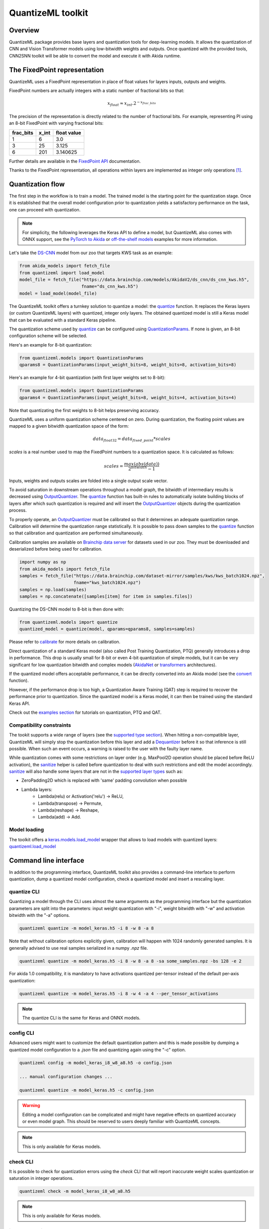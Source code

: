 
QuantizeML toolkit
==================

Overview
--------

QuantizeML package provides base layers and quantization tools for deep-learning models. It allows
the quantization of CNN and Vision Transformer models using low-bitwidth weights and outputs. Once
quantized with the provided tools, CNN2SNN toolkit will be able to convert the model and execute it
with Akida runtime.

The FixedPoint representation
-----------------------------

QuantizeML uses a FixedPoint representation in place of float values for layers inputs, outputs and
weights.

FixedPoint numbers are actually integers with a static number of fractional bits so that:

.. math::
    x_{float} \approx x_{int}.2^{-x_{frac\_bits}}

The precision of the representation is directly related to the number of fractional bits. For
example, representing PI using an 8-bit FixedPoint with varying fractional bits:

+-----------+-------+-------------+
| frac_bits | x_int | float value |
+===========+=======+=============+
|     1     |   6   |     3.0     |
+-----------+-------+-------------+
|     3     |  25   |    3.125    |
+-----------+-------+-------------+
|     6     |  201  |  3.140625   |
+-----------+-------+-------------+

Further details are available in the
`FixedPoint API <../api_reference/quantizeml_apis.html#fixedpoint>`__ documentation.

Thanks to the FixedPoint representation, all operations within layers are implemented as integer
only operations [#fn-1]_.


Quantization flow
-----------------

The first step in the workflow is to train a model. The trained model is the starting point for the
quantization stage. Once it is established that the overall model configuration prior to
quantization yields a satisfactory performance on the task, one can proceed with quantization.

.. note:: For simplicity, the following leverages the Keras API to define a model, but QuantizeML
          also comes with ONNX support, see the `PyTorch to Akida
          <../examples/general/plot_8_global_pytorch_workflow.html#sphx-glr-examples-general-plot-8-global-pytorch-workflow-py>`__
          or `off-the-shelf models
          <../examples/quantization/plot_2_off_the_shelf_quantization.html#sphx-glr-examples-quantization-plot-2-off-the-shelf-quantization-py>`__
          examples for more information.

Let's take the `DS-CNN <../api_reference/akida_models_apis.html#ds-cnn>`__ model from our zoo that
targets KWS task as an example:

.. code-block:: python

    from akida_models import fetch_file
    from quantizeml import load_model
    model_file = fetch_file("https://data.brainchip.com/models/AkidaV2/ds_cnn/ds_cnn_kws.h5",
                            fname="ds_cnn_kws.h5")
    model = load_model(model_file)

The QuantizeML toolkit offers a turnkey solution to quantize a model: the
`quantize <../api_reference/quantizeml_apis.html#quantizeml.models.quantize>`__ function. It
replaces the Keras layers (or custom QuantizeML layers) with quantized, integer only layers. The
obtained quantized model is still a Keras model that can be evaluated with a standard Keras
pipeline.

The quantization scheme used by
`quantize <../api_reference/quantizeml_apis.html#quantizeml.models.quantize>`__ can be configured
using
`QuantizationParams <../api_reference/quantizeml_apis.html#quantizeml.models.QuantizationParams>`__.
If none is given, an 8-bit configuration scheme will be selected.

Here's an example for 8-bit quantization:

.. code-block:: python

    from quantizeml.models import QuantizationParams
    qparams8 = QuantizationParams(input_weight_bits=8, weight_bits=8, activation_bits=8)

Here's an example for 4-bit quantization (with first layer weights set to 8-bit):

.. code-block:: python

    from quantizeml.models import QuantizationParams
    qparams4 = QuantizationParams(input_weight_bits=8, weight_bits=4, activation_bits=4)

Note that quantizating the first weights to 8-bit helps preserving accuracy.

QuantizeML uses a uniform quantization scheme centered on zero. During quantization, the floating
point values are mapped to a given bitwidth quantization space of the form:

.. math::
    data_{float32} = data_{fixed\_point} * scales

`scales` is a real number used to map the FixedPoint numbers to a quantization space. It is
calculated as follows:

.. math::
    scales = \frac {max(abs(data))}{2^{bitwidth} - 1}

Inputs, weights and outputs scales are folded into a single output scale vector.

To avoid saturation in downstream operations throughout a model graph, the bitwidth of intermediary
results is decreased using
`OutputQuantizer <../api_reference/quantizeml_apis.html#quantizeml.layers.OutputQuantizer>`__. The
`quantize <../api_reference/quantizeml_apis.html#quantizeml.models.quantize>`__ function has
built-in rules to automatically isolate building blocks of layers after which such quantization is
required and will insert the
`OutputQuantizer <../api_reference/quantizeml_apis.html#quantizeml.layers.OutputQuantizer>`__
objects during the quantization process.

To properly operate, an
`OutputQuantizer <../api_reference/quantizeml_apis.html#quantizeml.layers.OutputQuantizer>`__ must
be calibrated so that it determines an adequate quantization range. Calibration will determine the
quantization range statistically. It is possible to pass down samples to the
`quantize <../api_reference/quantizeml_apis.html#quantizeml.models.quantize>`__ function so that
calibration and quantization are performed simultaneously.

Calibration samples are available on
`Brainchip data server <https://data.brainchip.com/dataset-mirror/samples/>`__ for datasets used in
our zoo. They must be downloaded and deserialized before being used for calibration.

.. code-block:: python

    import numpy as np
    from akida_models import fetch_file
    samples = fetch_file("https://data.brainchip.com/dataset-mirror/samples/kws/kws_batch1024.npz",
                         fname="kws_batch1024.npz")
    samples = np.load(samples)
    samples = np.concatenate([samples[item] for item in samples.files])

Quantizing the DS-CNN model to 8-bit is then done with:

.. code-block:: python

    from quantizeml.models import quantize
    quantized_model = quantize(model, qparams=qparams8, samples=samples)

Please refer to `calibrate <../api_reference/quantizeml_apis.html#quantizeml.models.calibrate>`__
for more details on calibration.

Direct quantization of a standard Keras model (also called Post Training Quantization, PTQ)
generally introduces a drop in performance. This drop is usually small for 8-bit or even 4-bit
quantization of simple models, but it can be very significant for low quantization bitwidth and
complex models (`AkidaNet <../api_reference/akida_models_apis.html#akida_models.akidanet_imagenet>`_
or `transformers <../api_reference/akida_models_apis.html#transformers>`_ architectures).

If the quantized model offers acceptable performance, it can be directly converted into an Akida
model (see the `convert <../api_reference/cnn2snn_apis.html#cnn2snn.convert>`_ function).

However, if the performance drop is too high, a Quantization Aware Training (QAT) step is required
to recover the performance prior to quantization. Since the quantized model is a Keras model, it can
then be trained using the standard Keras API.

Check out the `examples section <../examples/index.html>`__ for tutorials on quantization, PTQ and
QAT.

Compatibility constraints
~~~~~~~~~~~~~~~~~~~~~~~~~

The tookit supports a wide range of layers (see the
`supported type section <quantizeml.html#supported-layer-types>`__). When hitting a non-compatible
layer, QuantizeML will simply stop the quantization before this layer and add a
`Dequantizer <../api_reference/quantizeml_apis.html#quantizeml.layers.Dequantizer>`__ before it so
that inference is still possible. When such an event occurs, a warning is raised to the user with the
faulty layer name.

While quantization comes with some restrictions on layer order (e.g. MaxPool2D operation should be
placed before ReLU activation), the
`sanitize <../api_reference/quantizeml_apis.html#quantizeml.models.transforms.sanitize>`__ helper is
called before quantization to deal with such restrictions and edit the model accordingly.
`sanitize <../api_reference/quantizeml_apis.html#quantizeml.models.transforms.sanitize>`__ will also
handle some layers that are not in the
`supported layer types <quantizeml.html#supported-layer-types>`__ such as:

- ZeroPadding2D which is replaced with 'same' padding convolution when possible
- Lambda layers:
    - Lambda(relu) or Activation('relu') → ReLU,
    - Lambda(transpose) → Permute,
    - Lambda(reshape) → Reshape,
    - Lambda(add) → Add.


Model loading
~~~~~~~~~~~~~

The toolkit offers a
`keras.models.load_model <https://www.tensorflow.org/api_docs/python/tf/keras/saving/load_model>`__
wrapper that allows to load models with quantized layers:
`quantizeml.load_model <../api_reference/quantizeml_apis.html#quantizeml.load_model>`__

Command line interface
----------------------

In addition to the programming interface, QuantizeML toolkit also provides a command-line interface
to perform quantization, dump a quantized model configuration, check a quantized model and insert a
rescaling layer.

quantize CLI
~~~~~~~~~~~~

Quantizing a model through the CLI uses almost the same arguments as the programming interface but
the quantization parameters are split into the parameters: input weight quantization with "-i",
weight bitwidth with "-w" and activation bitwidth with the "-a" options.

.. code-block:: bash

    quantizeml quantize -m model_keras.h5 -i 8 -w 8 -a 8

Note that without calibration options explicitly given, calibration will happen with 1024 randomly
generated samples. It is generally advised to use real samples serialized in a numpy `.npz` file.

.. code-block:: bash

    quantizeml quantize -m model_keras.h5 -i 8 -w 8 -a 8 -sa some_samples.npz -bs 128 -e 2

For akida 1.0 compatibility, it is mandatory to have activations quantized per-tensor instead of
the default per-axis quantization:

.. code-block:: bash

    quantizeml quantize -m model_keras.h5 -i 8 -w 4 -a 4 --per_tensor_activations

.. note:: The quantize CLI is the same for Keras and ONNX models.

config CLI
~~~~~~~~~~

Advanced users might want to customize the default quantization pattern and this is made possible by
dumping a quantized model configuration to a `.json` file and quantizing again using the "-c"
option.

.. code-block:: bash

    quantizeml config -m model_keras_i8_w8_a8.h5 -o config.json

    ... manual configuration changes ...

    quantizeml quantize -m model_keras.h5 -c config.json

.. warning::
    Editing a model configuration can be complicated and might have negative effects on quantized
    accuracy or even model graph. This should be reserved to users deeply familiar with QuantizeML
    concepts.

.. note:: This is only available for Keras models.

check CLI
~~~~~~~~~

It is possible to check for quantization errors using the `check` CLI that will report inaccurate
weight scales quantization or saturation in integer operations.

.. code-block:: bash

    quantizeml check -m model_keras_i8_w8_a8.h5

.. note:: This is only available for Keras models.

insert_rescaling CLI
~~~~~~~~~~~~~~~~~~~~

Some models might not include a Rescaling layer in their architecture and have a separated
preprocessing pipeline (ie. moving from [0, 255] images to a [-1, 1] normalized representation). As
having a rescaling layer might be useful, QuantizeML offers the `insert_rescaling` CLI that will add
a Rescaling layer at the beginning of a given model.

.. code-block:: bash

    quantizeml insert_rescaling -m model_keras.h5 -s 0.007843 -o -1 -d model_updated.h5

where :math:`0.007843 = 1/127.5`.

.. note:: This is only available for Keras models.

Supported layer types
---------------------

Keras support
~~~~~~~~~~~~~

The QuantizeML toolkit provides quantization of the following layer types which are standard Keras
layers for most part and custom QuantizeML layers for some of them:

- Neural layers
    - `Conv2D <../api_reference/quantizeml_apis.html#quantizeml.layers.QuantizedConv2D>`__
    - `Conv2DTranspose <../api_reference/quantizeml_apis.html#quantizeml.layers.QuantizedConv2DTranspose>`__
    - `DepthwiseConv2D <../api_reference/quantizeml_apis.html#quantizeml.layers.QuantizedDepthwiseConv2D>`__
    - `DepthwiseConv2DTranspose <../api_reference/quantizeml_apis.html#quantizeml.layers.QuantizedDepthwiseConv2DTranspose>`__
      (custom QuantizeML layer)
    - `SeparableConv2D <../api_reference/quantizeml_apis.html#quantizeml.layers.QuantizedSeparableConv2D>`__
    - `Dense <../api_reference/quantizeml_apis.html#quantizeml.layers.QuantizedDense>`__

- Transformers
    - `Attention <../api_reference/quantizeml_apis.html#quantizeml.layers.QuantizedAttention>`__
      (custom QuantizeML layer)
    - `ClassToken <../api_reference/quantizeml_apis.html#quantizeml.layers.QuantizedClassToken>`__
      (custom QuantizeML layer)
    - `AddPositionEmbs <../api_reference/quantizeml_apis.html#quantizeml.layers.QuantizedAddPositionEmbs>`__
      (custom QuantizeML layer)
    - `ExtractToken <../api_reference/quantizeml_apis.html#quantizeml.layers.QuantizedExtractToken>`__
      (custom QuantizeML layer)

- Skip connections
    - `Add <../api_reference/quantizeml_apis.html#quantizeml.layers.QuantizedAdd>`__
    - `Concatenate <../api_reference/quantizeml_apis.html#quantizeml.layers.QuantizedConcatenate>`__

- Normalization
    - `BatchNormalization <../api_reference/quantizeml_apis.html#quantizeml.layers.QuantizedBatchNormalization>`__
    - `LayerMadNormalization <../api_reference/quantizeml_apis.html#quantizeml.layers.QuantizedLayerNormalization>`__
      (custom QuantizeML layer)

- Activations
    - `ReLU <../api_reference/quantizeml_apis.html#quantizeml.layers.QuantizedReLU>`__
      (both unbounded and with a max value)
    - `Shiftmax <../api_reference/quantizeml_apis.html#quantizeml.layers.QuantizedShiftmax>`__
      (custom QuantizeML layer)

- Pooling
    - `MaxPool2D <../api_reference/quantizeml_apis.html#quantizeml.layers.QuantizedMaxPool2D>`__
    - `GlobalAveragePooling2D <../api_reference/quantizeml_apis.html#quantizeml.layers.QuantizedGlobalAveragePooling2D>`__

- Reshaping
    - `Flatten <../api_reference/quantizeml_apis.html#quantizeml.layers.QuantizedFlatten>`__
    - `Permute <../api_reference/quantizeml_apis.html#quantizeml.layers.QuantizedPermute>`__
    - `Reshape <../api_reference/quantizeml_apis.html#quantizeml.layers.QuantizedReshape>`__

- Others
    - `Rescaling <../api_reference/quantizeml_apis.html#quantizeml.layers.QuantizedRescaling>`__
    - `Dropout <../api_reference/quantizeml_apis.html#quantizeml.layers.QuantizedDropout>`__

ONNX support
~~~~~~~~~~~~

The QuantizeML toolkit will identify groups of ONNX operations, or 'patterns' and quantize towards:

- `QuantizedConv2D <../api_reference/quantizeml_apis.html#quantizeml.onnx_support.layers.QuantizedConv2D>`__
  when the pattern is:

    - <Conv, Relu, GlobalAveragePool>
    - <Conv, Relu, MaxPool>
    - <Conv, GlobalAveragePool>
    - <Conv, Relu>
    - <Conv>

- `QuantizedDepthwise2D <../api_reference/quantizeml_apis.html#quantizeml.onnx_support.layers.QuantizedDepthwise2D>`__
  when the pattern is:

    - <DepthwiseConv, Relu>
    - <DepthwiseConv>

- `QuantizedDense1D <../api_reference/quantizeml_apis.html#quantizeml.onnx_support.layers.QuantizedDense1D>`__
  when the pattern is:

    - <Flatten, Gemm, Relu>
    - <Flatten, Gemm>
    - <Gemm, Relu>
    - <Gemm>

- `QuantizedAdd <../api_reference/quantizeml_apis.html#quantizeml.onnx_support.layers.QuantizedAdd>`__
  when the pattern is:

    - <Add>


While Akida directly supports the most important models, it is not feasible to support all
possibilities. There might occasionally be models which are nearly compatible with Akida but which
will fail to quantize due to just a few incompatibilities. The `custom pattern feature
<../api_reference/quantizeml_apis.html#quantizeml.onnx_support.quantization.custom_pattern_scope>`__
allows to handle such models as illustrated in `the dedicated advanced example
<../examples/quantization/plot_3_custom_patterns.html#sphx-glr-examples-quantization-plot-3-custom-patterns-py>`__.


Analysis module
---------------

The QuantizeML toolit comes with an `analysis <../api_reference/quantizeml_apis.html#analysis>`__
submodule that provides tools to better analyze the impact of quantization on a model. Quantization
errors and minimal accuracy drops are an expected behavior going from float to integer (8-bits).
While no simple and generic solution can be provided to solve larger accuracy issues, the analyis
tool can help pinpoint faulty layers or kernels that might be poorly quantized and thus harm
accuracy. Once the culprit is found, adding regularization or training constraints can help tackle
the issue, quantizing per-tensor or per-axis can also help.

Kernel distribution
~~~~~~~~~~~~~~~~~~~

This tool leverages the `Tensorboard visualization toolkit
<https://www.tensorflow.org/tensorboard>`__ to draw the kernel distributions of a given model. The
`plot_kernel_distribution
<../api_reference/quantizeml_apis.html#quantizeml.analysis.plot_kernel_distribution>`__ API takes as
inputs the model of interest and a path to save a preset Tensorboard configuration to display. The
following command line will enable the histogram and boxplot displays:

.. code-block:: bash

    tensorboard --logdir=`logdir`

Since QuantizeML is based on a uniform quantization scheme centered on zero, the kernel distribution
tool can be used to check for large outliers or oddly distributed kernels that might be poorly
quantized.

Example output for the classification layer of the `DS-CNN/KWS
<../model_zoo_performance.html#id11>`__ model:

.. image:: ../img/kernel_distrib.png
    :scale: 75 %


Quantization error
~~~~~~~~~~~~~~~~~~

The tool offers 2 possible ways to check quantization error in a model:

    - for all layers: a quantization error is computed on each layer output
    - for a single layer: per-channel error is then reported

This is accessible using the `measure_layer_quantization_error
<../api_reference/quantizeml_apis.html#quantizeml.analysis.measure_layer_quantization_error>`__ API.
The quantization error is then computed independently for each layer or channel accordingly. The
cumulative error, that is the error propagated from the input to each layer, is computed with the
`measure_cumulative_quantization_error
<../api_reference/quantizeml_apis.html#quantizeml.analysis.measure_cumulative_quantization_error>`__
dedicated API. Both APIs will return a python dictionary containing the metrics that can be
displayed using the `print_metric_table
<../api_reference/quantizeml_apis.html#quantizeml.analysis.tools.print_metric_table>`__ function.

A `batch_size` parameter is present in the quantization error functions and can be used to better
refine the computed error by averaging error on more data.

Metrics
~~~~~~~~~~~~

The quantization error tools will report `SMAPE
<../api_reference/quantizeml_apis.html#quantizeml.analysis.tools.SMAPE>`__ and `saturation
<../api_reference/quantizeml_apis.html#quantizeml.analysis.tools.Saturation>`__ metrics.

The `symmetric mean absolute percentage error
<https://en.wikipedia.org/wiki/Symmetric_mean_absolute_percentage_error>`__ (SMAPE) measures error
as:

.. math::
    SMAPE = \frac{1}{n}\sum_{n}{\frac{|x_{float} - x_{quantized}|}{|x_{float}| + |x_{quantized}|}}

The saturation metric is the percentage of saturated values for a given layer or channel. A value
is saturated when it is equal to the minimum or maximum value allowed by a given bitwidth.

Command line
~~~~~~~~~~~~

The analysis tools are accessible via command-line using the `analysis` action:

.. code-block:: bash

    quantizeml analysis -h

    usage: quantizeml analysis [-h] {kernel_distribution,quantization_error} ...

    positional arguments:
    {kernel_distribution,quantization_error}
        kernel_distribution Plot kernel distribution
        quantization_error  Measure quantization error

    options:
    -h, --help              Show this help message and exit

.. note::
    The sections below use the `DS-CNN/KWS <../model_zoo_performance.html#id11>`__ model for
    illustration purposes, but this model does not exhibit quantization issues.

Kernel distribution from command-line
^^^^^^^^^^^^^^^^^^^^^^^^^^^^^^^^^^^^^

A model and a directory must be provided:

.. code-block:: bash

    quantizeml analysis kernel_distribution -h

    usage: quantizeml analysis kernel_distribution [-h] -m MODEL -l LOGDIR

    options:
    -h, --help                 Show this help message and exit
    -m MODEL, --model MODEL    Model to analyze
    -l LOGDIR, --logdir LOGDIR Log directory to save plots

Tensorboard called on the log directory:

.. code-block:: bash

    quantizeml analysis kernel_distribution -m ds_cnn_kws.h5 -l .\logs
    tensorboard --logdir=.\logs


Quantization error from command-line
^^^^^^^^^^^^^^^^^^^^^^^^^^^^^^^^^^^^

All the options described in the previous section are accessible through parameters:

.. code-block:: bash

    usage: quantizeml analysis quantization_error [-h] -m MODEL -qm QUANTIZED_MODEL [-tl TARGET_LAYER] [-bs BATCH_SIZE] [-c]

    options:
    -h, --help                                             Show this help message and exit
    -m MODEL, --model MODEL                                Model to analyze
    -qm QUANTIZED_MODEL, --quantized_model QUANTIZED_MODEL The quantized model to analyze
    -tl TARGET_LAYER, --target_layer TARGET_LAYER          Compute per_channel error for a specific
                                                           layer/node. Defaults to None
    -bs BATCH_SIZE, --batch_size BATCH_SIZE                Batch size to generate samples. Defaults
                                                           to 16
    -c, --cumulative                                       Compute cumulative quantization error
                                                           instead of isolated one. Defaults to
                                                           False

Providing only a model and it's quantized version will print out quantization error per-layer
individually:

.. code-block:: bash

    quantizeml analysis quantization_error -m ds_cnn_kws.h5 -qm ds_cnn_kws_i8_w8_a8.h5

    Quantization error for ds_cnn_kws:
    =====================================================================================
    Layer/node                                                  | SMAPE  | Saturation (%)
    =====================================================================================
    conv_0 (QuantizedConv2D)                                    | 0.0182 | 0.0000
    conv_0/relu (QuantizedReLU)                                 | 0.0054 | 5.3266
    dw_separable_1 (QuantizedDepthwiseConv2D)                   | 0.0623 | 0.5328
    pw_separable_1 (QuantizedConv2D)                            | 0.0138 | 0.0000
    pw_separable_1/relu (QuantizedReLU)                         | 0.0042 | 7.5719
    dw_separable_2 (QuantizedDepthwiseConv2D)                   | 0.0277 | 2.1156
    pw_separable_2 (QuantizedConv2D)                            | 0.0140 | 0.0000
    pw_separable_2/relu (QuantizedReLU)                         | 0.0050 | 2.6492
    dw_separable_3 (QuantizedDepthwiseConv2D)                   | 0.0330 | 0.3859
    pw_separable_3 (QuantizedConv2D)                            | 0.0162 | 0.0000
    pw_separable_3/relu (QuantizedReLU)                         | 0.0062 | 0.3547
    dw_separable_4 (QuantizedDepthwiseConv2D)                   | 0.0570 | 0.0445
    pw_separable_4 (QuantizedConv2D)                            | 0.0194 | 0.0000
    pw_separable_4/relu (QuantizedReLU)                         | 0.0001 | 0.0000
    pw_separable_4/global_avg (QuantizedGlobalAveragePooling2D) | 0.0041 | 1.1719
    dense_5 (QuantizedDense)                                    | 0.0078 | 0.0000
    =====================================================================================

Using the `cumulative` option will display a similar report where error is cumulated top-down from
layer to layer:

.. code-block:: bash

    quantizeml analysis quantization_error -m ds_cnn_kws.h5 -qm ds_cnn_kws_i8_w8_a8.h5 -c

    Quantization error for ds_cnn_kws:
    =====================================================================================
    Layer/node                                                  | SMAPE  | Saturation (%)
    =====================================================================================
    conv_0 (QuantizedConv2D)                                    | 0.0180 | 0.0000
    conv_0/relu (QuantizedReLU)                                 | 0.0106 | 5.1937
    dw_separable_1 (QuantizedDepthwiseConv2D)                   | 0.1053 | 0.5594
    pw_separable_1 (QuantizedConv2D)                            | 0.1862 | 0.0000
    pw_separable_1/relu (QuantizedReLU)                         | 0.1121 | 7.7031
    dw_separable_2 (QuantizedDepthwiseConv2D)                   | 0.2173 | 2.1727
    pw_separable_2 (QuantizedConv2D)                            | 0.2353 | 0.0000
    pw_separable_2/relu (QuantizedReLU)                         | 0.1344 | 2.6430
    dw_separable_3 (QuantizedDepthwiseConv2D)                   | 0.2131 | 0.3906
    pw_separable_3 (QuantizedConv2D)                            | 0.2515 | 0.0000
    pw_separable_3/relu (QuantizedReLU)                         | 0.1335 | 0.3875
    dw_separable_4 (QuantizedDepthwiseConv2D)                   | 0.2528 | 0.0695
    pw_separable_4 (QuantizedConv2D)                            | 0.3366 | 0.0000
    pw_separable_4/relu (QuantizedReLU)                         | 0.2310 | 0.0000
    pw_separable_4/global_avg (QuantizedGlobalAveragePooling2D) | 0.0860 | 1.5625
    dense_5 (QuantizedDense)                                    | 0.0962 | 0.0000
    =====================================================================================

The `target_layer` allows to focus on a given layer and display a per-axis error on all output
channels for this layer, for example on the classification dense layer:

.. code-block:: bash

    quantizeml analysis quantization_error -m ds_cnn_kws.h5 -qm ds_cnn_kws_i8_w8_a8.h5 -tl dense_5

    Quantization error for ds_cnn_kws:
    =====================================================
    Layer/node                  | SMAPE  | Saturation (%)
    =====================================================
    dense_5 (QuantizedDense):1  | 0.0011 | 0.0000
    dense_5 (QuantizedDense):2  | 0.0003 | 0.0000
    dense_5 (QuantizedDense):3  | 0.0002 | 0.0000
    dense_5 (QuantizedDense):4  | 0.0032 | 0.0000
    dense_5 (QuantizedDense):5  | 0.0190 | 0.0000
    dense_5 (QuantizedDense):6  | 0.0005 | 0.0000
    dense_5 (QuantizedDense):7  | 0.0025 | 0.0000
    dense_5 (QuantizedDense):8  | 0.0053 | 0.0000
    dense_5 (QuantizedDense):9  | 0.0005 | 0.0000
    dense_5 (QuantizedDense):10 | 0.0018 | 0.0000
    dense_5 (QuantizedDense):11 | 0.0041 | 0.0000
    dense_5 (QuantizedDense):12 | 0.0004 | 0.0000
    dense_5 (QuantizedDense):13 | 0.0009 | 0.0000
    dense_5 (QuantizedDense):14 | 0.0019 | 0.0000
    dense_5 (QuantizedDense):15 | 0.0006 | 0.0000
    dense_5 (QuantizedDense):16 | 0.0039 | 0.0000
    dense_5 (QuantizedDense):17 | 0.0018 | 0.0000
    dense_5 (QuantizedDense):18 | 0.0090 | 0.0000
    dense_5 (QuantizedDense):19 | 0.0057 | 0.0000
    dense_5 (QuantizedDense):20 | 0.0007 | 0.0000
    dense_5 (QuantizedDense):21 | 0.0005 | 0.0000
    dense_5 (QuantizedDense):22 | 0.0012 | 0.0000
    dense_5 (QuantizedDense):23 | 0.0005 | 0.0000
    dense_5 (QuantizedDense):24 | 0.0039 | 0.0000
    dense_5 (QuantizedDense):25 | 0.0627 | 0.0000
    dense_5 (QuantizedDense):26 | 0.0030 | 0.0000
    dense_5 (QuantizedDense):27 | 0.0005 | 0.0000
    dense_5 (QuantizedDense):28 | 0.0016 | 0.0000
    dense_5 (QuantizedDense):29 | 0.0026 | 0.0000
    dense_5 (QuantizedDense):30 | 0.0004 | 0.0000
    dense_5 (QuantizedDense):31 | 0.0005 | 0.0000
    dense_5 (QuantizedDense):32 | 0.0005 | 0.0000
    dense_5 (QuantizedDense):33 | 0.0010 | 0.0000
    =====================================================

.. note::
    Since random samples are used, results in the above tables may slightly change.

____

.. [#fn-1] See https://en.wikipedia.org/wiki/Fixed-point_arithmetic for more details on the
    arithmetics.
